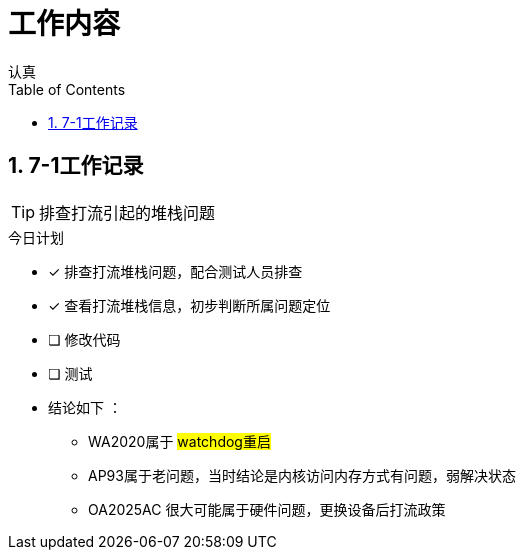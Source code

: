 = 工作内容
认真
:toc:
:toclevels: 4
:toc-position: left
:source-highlighter: pygments
:icons: font
:sectnums:

== 7-1工作记录

TIP: 排查打流引起的堆栈问题

.今日计划
****
- [*] 排查打流堆栈问题，配合测试人员排查
- [*] 查看打流堆栈信息，初步判断所属问题定位
- [ ] 修改代码
- [ ] 测试
****

* [blue]#结论如下# ：
** WA2020属于 #watchdog重启#
** AP93属于老问题，当时结论是内核访问内存方式有问题，弱解决状态
** OA2025AC 很大可能属于硬件问题，更换设备后打流政策

